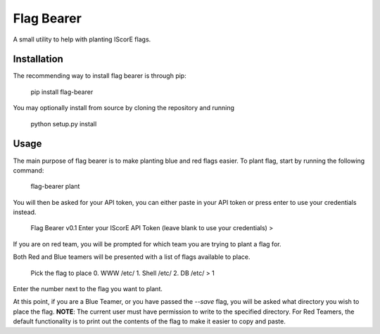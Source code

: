 Flag Bearer
===========
A small utility to help with planting IScorE flags.

Installation
------------
The recommending way to install flag bearer is through pip:

    pip install flag-bearer

You may optionally install from source by cloning the repository and running

    python setup.py install

Usage
-----
The main purpose of flag bearer is to make planting blue and red flags easier.
To plant flag, start by running the following command:

    flag-bearer plant

You will then be asked for your API token, you can either paste in your API
token or press enter to use your credentials instead.

    Flag Bearer v0.1
    Enter your IScorE API Token (leave blank to use your credentials)
    > 

If you are on red team, you will be prompted for which team you are trying to
plant a flag for.

Both Red and Blue teamers will be presented with a list of flags available to
place.

    Pick the flag to place
    0. WWW /etc/
    1. Shell /etc/
    2. DB /etc/
    > 1

Enter the number next to the flag you want to plant.

At this point, if you are a Blue Teamer, or you have passed the `--save` flag,
you will be asked what directory you wish to place the flag. **NOTE**: The
current user must have permission to write to the specified directory. For Red
Teamers, the default functionality is to print out the contents of the flag to
make it easier to copy and paste.


